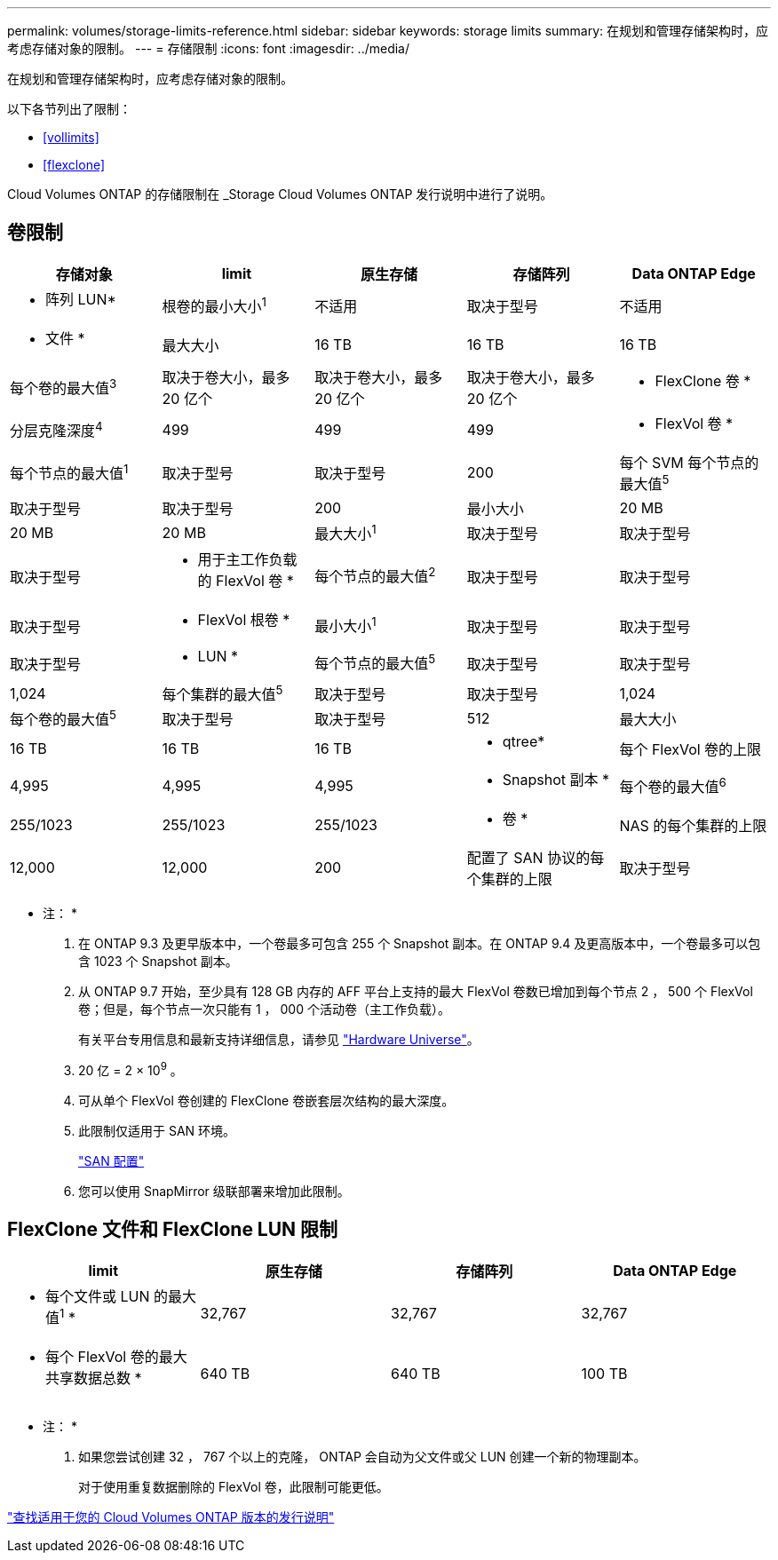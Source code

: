 ---
permalink: volumes/storage-limits-reference.html 
sidebar: sidebar 
keywords: storage limits 
summary: 在规划和管理存储架构时，应考虑存储对象的限制。 
---
= 存储限制
:icons: font
:imagesdir: ../media/


[role="lead"]
在规划和管理存储架构时，应考虑存储对象的限制。

以下各节列出了限制：

* <<vollimits>>
* <<flexclone>>


Cloud Volumes ONTAP 的存储限制在 _Storage Cloud Volumes ONTAP 发行说明中进行了说明。



== 卷限制

[cols="5*"]
|===
| 存储对象 | limit | 原生存储 | 存储阵列 | Data ONTAP Edge 


 a| 
* 阵列 LUN*
 a| 
根卷的最小大小^1^
 a| 
不适用
 a| 
取决于型号
 a| 
不适用



 a| 
* 文件 *
 a| 
最大大小
 a| 
16 TB
 a| 
16 TB
 a| 
16 TB



 a| 
每个卷的最大值^3^
 a| 
取决于卷大小，最多 20 亿个
 a| 
取决于卷大小，最多 20 亿个
 a| 
取决于卷大小，最多 20 亿个



 a| 
* FlexClone 卷 *
 a| 
分层克隆深度^4^
 a| 
499
 a| 
499
 a| 
499



 a| 
* FlexVol 卷 *
 a| 
每个节点的最大值^1^
 a| 
取决于型号
 a| 
取决于型号
 a| 
200



 a| 
每个 SVM 每个节点的最大值^5^
 a| 
取决于型号
 a| 
取决于型号
 a| 
200



 a| 
最小大小
 a| 
20 MB
 a| 
20 MB
 a| 
20 MB



 a| 
最大大小^1^
 a| 
取决于型号
 a| 
取决于型号
 a| 
取决于型号



 a| 
* 用于主工作负载的 FlexVol 卷 *
 a| 
每个节点的最大值^2^
 a| 
取决于型号
 a| 
取决于型号
 a| 
取决于型号



 a| 
* FlexVol 根卷 *
 a| 
最小大小^1^
 a| 
取决于型号
 a| 
取决于型号
 a| 
取决于型号



 a| 
* LUN *
 a| 
每个节点的最大值^5^
 a| 
取决于型号
 a| 
取决于型号
 a| 
1,024



 a| 
每个集群的最大值^5^
 a| 
取决于型号
 a| 
取决于型号
 a| 
1,024



 a| 
每个卷的最大值^5^
 a| 
取决于型号
 a| 
取决于型号
 a| 
512



 a| 
最大大小
 a| 
16 TB
 a| 
16 TB
 a| 
16 TB



 a| 
* qtree*
 a| 
每个 FlexVol 卷的上限
 a| 
4,995
 a| 
4,995
 a| 
4,995



 a| 
* Snapshot 副本 *
 a| 
每个卷的最大值^6^
 a| 
255/1023
 a| 
255/1023
 a| 
255/1023



 a| 
* 卷 *
 a| 
NAS 的每个集群的上限
 a| 
12,000
 a| 
12,000
 a| 
200



 a| 
配置了 SAN 协议的每个集群的上限
 a| 
取决于型号
 a| 
取决于型号
 a| 
200

|===
* 注： *

. 在 ONTAP 9.3 及更早版本中，一个卷最多可包含 255 个 Snapshot 副本。在 ONTAP 9.4 及更高版本中，一个卷最多可以包含 1023 个 Snapshot 副本。
. 从 ONTAP 9.7 开始，至少具有 128 GB 内存的 AFF 平台上支持的最大 FlexVol 卷数已增加到每个节点 2 ， 500 个 FlexVol 卷；但是，每个节点一次只能有 1 ， 000 个活动卷（主工作负载）。
+
有关平台专用信息和最新支持详细信息，请参见 https://hwu.netapp.com/["Hardware Universe"]。

. 20 亿 = 2 × 10^9^ 。
. 可从单个 FlexVol 卷创建的 FlexClone 卷嵌套层次结构的最大深度。
. 此限制仅适用于 SAN 环境。
+
link:../san-config/index.html["SAN 配置"]

. 您可以使用 SnapMirror 级联部署来增加此限制。




== FlexClone 文件和 FlexClone LUN 限制

[cols="4*"]
|===
| limit | 原生存储 | 存储阵列 | Data ONTAP Edge 


 a| 
* 每个文件或 LUN 的最大值^1^ *
 a| 
32,767
 a| 
32,767
 a| 
32,767



 a| 
* 每个 FlexVol 卷的最大共享数据总数 *
 a| 
640 TB
 a| 
640 TB
 a| 
100 TB

|===
* 注： *

. 如果您尝试创建 32 ， 767 个以上的克隆， ONTAP 会自动为父文件或父 LUN 创建一个新的物理副本。
+
对于使用重复数据删除的 FlexVol 卷，此限制可能更低。



https://www.netapp.com/cloud-services/cloud-manager/documentation/["查找适用于您的 Cloud Volumes ONTAP 版本的发行说明"]
